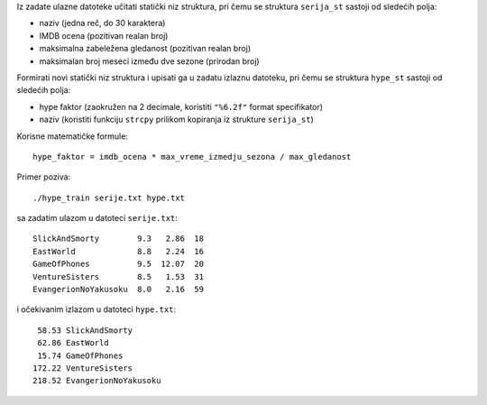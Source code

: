 Iz zadate ulazne datoteke učitati statički niz struktura, pri čemu se struktura
``serija_st`` sastoji od sledećih polja:

- naziv (jedna reč, do 30 karaktera)
- IMDB ocena (pozitivan realan broj)
- maksimalna zabeležena gledanost (pozitivan realan broj)
- maksimalan broj meseci između dve sezone (prirodan broj)

Formirati novi statički niz struktura i upisati ga u zadatu izlaznu datoteku,
pri čemu se struktura ``hype_st`` sastoji od sledećih polja:

- hype faktor (zaokružen na 2 decimale, koristiti ``"%6.2f"`` format specifikator)
- naziv (koristiti funkciju ``strcpy`` prilikom kopiranja iz strukture ``serija_st``)

Korisne matematičke formule::

    hype_faktor = imdb_ocena * max_vreme_izmedju_sezona / max_gledanost

Primer poziva::

    ./hype_train serije.txt hype.txt

sa zadatim ulazom u datoteci ``serije.txt``::

    SlickAndSmorty        9.3   2.86  18
    EastWorld             8.8   2.24  16
    GameOfPhones          9.5  12.07  20
    VentureSisters        8.5   1.53  31
    EvangerionNoYakusoku  8.0   2.16  59

i očekivanim izlazom u datoteci ``hype.txt``::

     58.53 SlickAndSmorty
     62.86 EastWorld
     15.74 GameOfPhones
    172.22 VentureSisters
    218.52 EvangerionNoYakusoku
